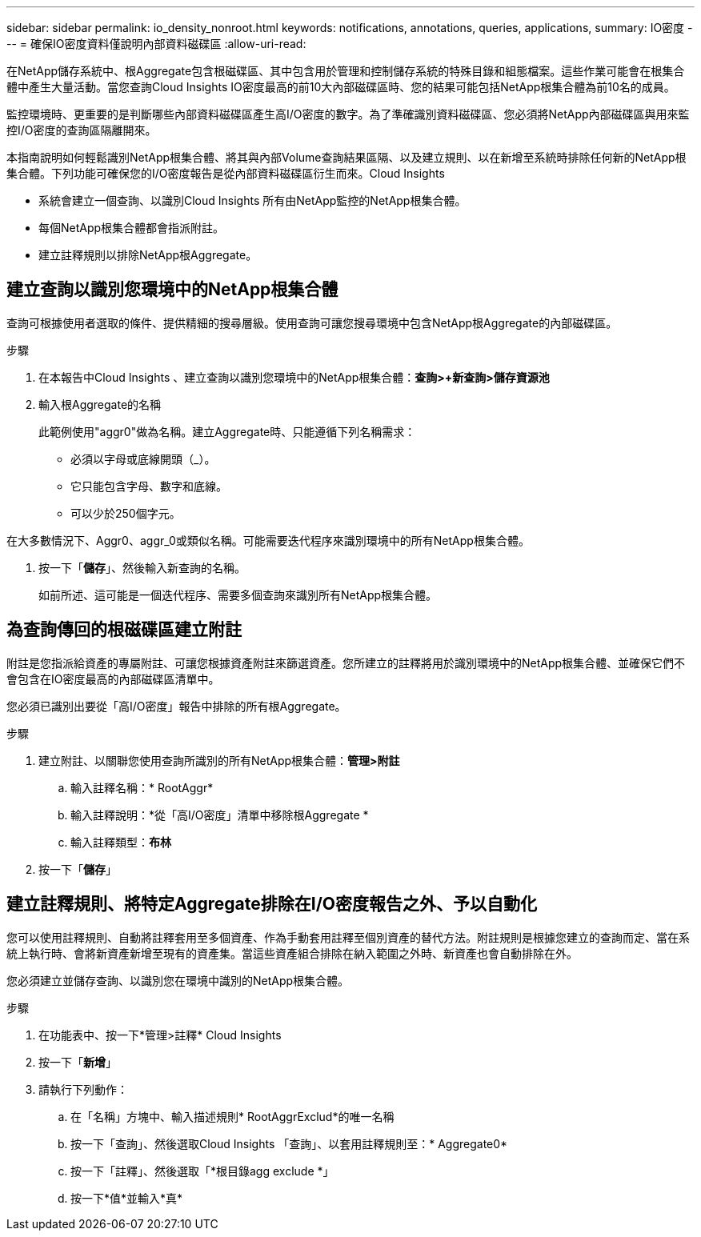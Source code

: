 ---
sidebar: sidebar 
permalink: io_density_nonroot.html 
keywords: notifications, annotations, queries, applications, 
summary: IO密度 
---
= 確保IO密度資料僅說明內部資料磁碟區
:allow-uri-read: 


[role="lead"]
在NetApp儲存系統中、根Aggregate包含根磁碟區、其中包含用於管理和控制儲存系統的特殊目錄和組態檔案。這些作業可能會在根集合體中產生大量活動。當您查詢Cloud Insights IO密度最高的前10大內部磁碟區時、您的結果可能包括NetApp根集合體為前10名的成員。

監控環境時、更重要的是判斷哪些內部資料磁碟區產生高I/O密度的數字。為了準確識別資料磁碟區、您必須將NetApp內部磁碟區與用來監控I/O密度的查詢區隔離開來。

本指南說明如何輕鬆識別NetApp根集合體、將其與內部Volume查詢結果區隔、以及建立規則、以在新增至系統時排除任何新的NetApp根集合體。下列功能可確保您的I/O密度報告是從內部資料磁碟區衍生而來。Cloud Insights

* 系統會建立一個查詢、以識別Cloud Insights 所有由NetApp監控的NetApp根集合體。
* 每個NetApp根集合體都會指派附註。
* 建立註釋規則以排除NetApp根Aggregate。




== 建立查詢以識別您環境中的NetApp根集合體

查詢可根據使用者選取的條件、提供精細的搜尋層級。使用查詢可讓您搜尋環境中包含NetApp根Aggregate的內部磁碟區。

.步驟
. 在本報告中Cloud Insights 、建立查詢以識別您環境中的NetApp根集合體：*查詢>+新查詢>儲存資源池*
. 輸入根Aggregate的名稱
+
此範例使用"aggr0"做為名稱。建立Aggregate時、只能遵循下列名稱需求：

+
** 必須以字母或底線開頭（_）。
** 它只能包含字母、數字和底線。
** 可以少於250個字元。




在大多數情況下、Aggr0、aggr_0或類似名稱。可能需要迭代程序來識別環境中的所有NetApp根集合體。

. 按一下「*儲存*」、然後輸入新查詢的名稱。
+
如前所述、這可能是一個迭代程序、需要多個查詢來識別所有NetApp根集合體。





== 為查詢傳回的根磁碟區建立附註

附註是您指派給資產的專屬附註、可讓您根據資產附註來篩選資產。您所建立的註釋將用於識別環境中的NetApp根集合體、並確保它們不會包含在IO密度最高的內部磁碟區清單中。

您必須已識別出要從「高I/O密度」報告中排除的所有根Aggregate。

.步驟
. 建立附註、以關聯您使用查詢所識別的所有NetApp根集合體：*管理>附註*
+
.. 輸入註釋名稱：* RootAggr*
.. 輸入註釋說明：*從「高I/O密度」清單中移除根Aggregate *
.. 輸入註釋類型：*布林*


. 按一下「*儲存*」




== 建立註釋規則、將特定Aggregate排除在I/O密度報告之外、予以自動化

您可以使用註釋規則、自動將註釋套用至多個資產、作為手動套用註釋至個別資產的替代方法。附註規則是根據您建立的查詢而定、當在系統上執行時、會將新資產新增至現有的資產集。當這些資產組合排除在納入範圍之外時、新資產也會自動排除在外。

您必須建立並儲存查詢、以識別您在環境中識別的NetApp根集合體。

.步驟
. 在功能表中、按一下*管理>註釋* Cloud Insights
. 按一下「*新增*」
. 請執行下列動作：
+
.. 在「名稱」方塊中、輸入描述規則* RootAggrExclud*的唯一名稱
.. 按一下「查詢」、然後選取Cloud Insights 「查詢」、以套用註釋規則至：* Aggregate0*
.. 按一下「註釋」、然後選取「*根目錄agg exclude *」
.. 按一下*值*並輸入*真*



